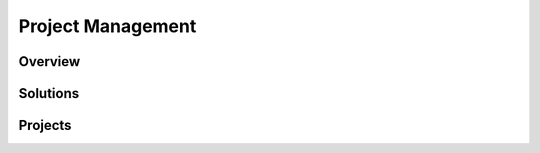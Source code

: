 
Project Management
##################

Overview
********


Solutions
*********


Projects
********
